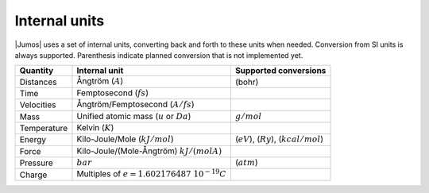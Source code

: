 .. _intenal_units:

Internal units
==============

|Jumos| uses a set of internal units, converting back and forth to these units
when needed. Conversion from SI units is always supported. Parenthesis indicate
planned conversion that is not implemented yet.

+---------------+-------------------------------------------------+-------------------------+
|    Quantity   | Internal unit                                   | Supported conversions   |
+===============+=================================================+=========================+
| Distances     | Ångtröm (:math:`A`)                             |  (bohr)                 |
+---------------+-------------------------------------------------+-------------------------+
| Time          | Femptosecond (:math:`fs`)                       |                         |
+---------------+-------------------------------------------------+-------------------------+
| Velocities    | Ångtröm/Femptosecond (:math:`A/fs`)             |                         |
+---------------+-------------------------------------------------+-------------------------+
| Mass          | Unified atomic mass (:math:`u` or :math:`Da`)   | :math:`g/mol`           |
+---------------+-------------------------------------------------+-------------------------+
| Temperature   | Kelvin (:math:`K`)                              |                         |
+---------------+-------------------------------------------------+-------------------------+
| Energy        | Kilo-Joule/Mole (:math:`kJ/mol`)                | (:math:`eV`),           |
|               |                                                 | (:math:`Ry`),           |
|               |                                                 | (:math:`kcal/mol`)      |
+---------------+-------------------------------------------------+-------------------------+
| Force         | Kilo-Joule/(Mole-Ångtröm) :math:`kJ/(mol A)`    |                         |
+---------------+-------------------------------------------------+-------------------------+
| Pressure      | :math:`bar`                                     |  (:math:`atm`)          |
+---------------+-------------------------------------------------+-------------------------+
| Charge        | Multiples of :math:`e = 1.602176487\ 10^{-19}C` |                         |
+---------------+-------------------------------------------------+-------------------------+
